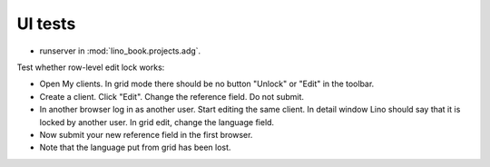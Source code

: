 ========
UI tests
========

- runserver in :mod:`lino_book.projects.adg`.

Test whether row-level edit lock works:

- Open My clients. In grid mode there should be no button "Unlock" or
  "Edit" in the toolbar.
  
- Create a client. Click "Edit". Change the reference field.  Do not
  submit.
- In another browser log in as another user.  Start editing
  the same client.  In detail window Lino should say that it is locked
  by another user.  In grid edit, change the language field.
- Now submit your new reference field in the first browser.
- Note that the language put from grid has been lost.
